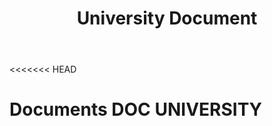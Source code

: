 #+TITLE: University Document
#+DESCRIPTION: Description for archive here
<<<<<<< HEAD

* Documents :DOC:UNIVERSITY:
